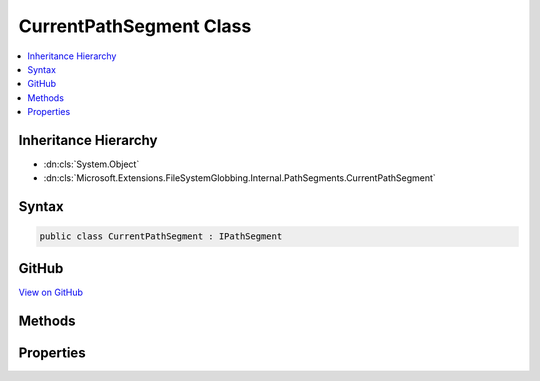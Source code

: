 

CurrentPathSegment Class
========================



.. contents:: 
   :local:







Inheritance Hierarchy
---------------------


* :dn:cls:`System.Object`
* :dn:cls:`Microsoft.Extensions.FileSystemGlobbing.Internal.PathSegments.CurrentPathSegment`








Syntax
------

.. code-block:: csharp

   public class CurrentPathSegment : IPathSegment





GitHub
------

`View on GitHub <https://github.com/aspnet/apidocs/blob/master/aspnet/filesystem/src/Microsoft.Extensions.FileSystemGlobbing/Internal/PathSegments/CurrentPathSegment.cs>`_





.. dn:class:: Microsoft.Extensions.FileSystemGlobbing.Internal.PathSegments.CurrentPathSegment

Methods
-------

.. dn:class:: Microsoft.Extensions.FileSystemGlobbing.Internal.PathSegments.CurrentPathSegment
    :noindex:
    :hidden:

    
    .. dn:method:: Microsoft.Extensions.FileSystemGlobbing.Internal.PathSegments.CurrentPathSegment.Match(System.String)
    
        
        
        
        :type value: System.String
        :rtype: System.Boolean
    
        
        .. code-block:: csharp
    
           public bool Match(string value)
    

Properties
----------

.. dn:class:: Microsoft.Extensions.FileSystemGlobbing.Internal.PathSegments.CurrentPathSegment
    :noindex:
    :hidden:

    
    .. dn:property:: Microsoft.Extensions.FileSystemGlobbing.Internal.PathSegments.CurrentPathSegment.CanProduceStem
    
        
        :rtype: System.Boolean
    
        
        .. code-block:: csharp
    
           public bool CanProduceStem { get; }
    

